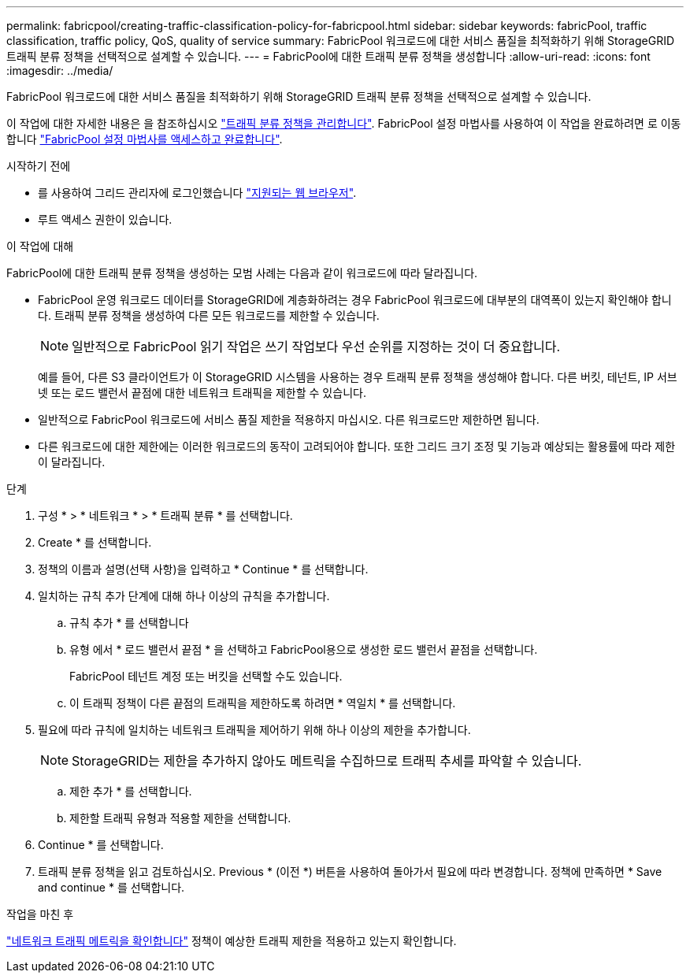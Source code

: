 ---
permalink: fabricpool/creating-traffic-classification-policy-for-fabricpool.html 
sidebar: sidebar 
keywords: fabricPool, traffic classification, traffic policy, QoS, quality of service 
summary: FabricPool 워크로드에 대한 서비스 품질을 최적화하기 위해 StorageGRID 트래픽 분류 정책을 선택적으로 설계할 수 있습니다. 
---
= FabricPool에 대한 트래픽 분류 정책을 생성합니다
:allow-uri-read: 
:icons: font
:imagesdir: ../media/


[role="lead"]
FabricPool 워크로드에 대한 서비스 품질을 최적화하기 위해 StorageGRID 트래픽 분류 정책을 선택적으로 설계할 수 있습니다.

이 작업에 대한 자세한 내용은 을 참조하십시오 link:../admin/managing-traffic-classification-policies.html["트래픽 분류 정책을 관리합니다"]. FabricPool 설정 마법사를 사용하여 이 작업을 완료하려면 로 이동합니다 link:use-fabricpool-setup-wizard-steps.html["FabricPool 설정 마법사를 액세스하고 완료합니다"].

.시작하기 전에
* 를 사용하여 그리드 관리자에 로그인했습니다 link:../admin/web-browser-requirements.html["지원되는 웹 브라우저"].
* 루트 액세스 권한이 있습니다.


.이 작업에 대해
FabricPool에 대한 트래픽 분류 정책을 생성하는 모범 사례는 다음과 같이 워크로드에 따라 달라집니다.

* FabricPool 운영 워크로드 데이터를 StorageGRID에 계층화하려는 경우 FabricPool 워크로드에 대부분의 대역폭이 있는지 확인해야 합니다. 트래픽 분류 정책을 생성하여 다른 모든 워크로드를 제한할 수 있습니다.
+

NOTE: 일반적으로 FabricPool 읽기 작업은 쓰기 작업보다 우선 순위를 지정하는 것이 더 중요합니다.

+
예를 들어, 다른 S3 클라이언트가 이 StorageGRID 시스템을 사용하는 경우 트래픽 분류 정책을 생성해야 합니다. 다른 버킷, 테넌트, IP 서브넷 또는 로드 밸런서 끝점에 대한 네트워크 트래픽을 제한할 수 있습니다.



* 일반적으로 FabricPool 워크로드에 서비스 품질 제한을 적용하지 마십시오. 다른 워크로드만 제한하면 됩니다.

* 다른 워크로드에 대한 제한에는 이러한 워크로드의 동작이 고려되어야 합니다. 또한 그리드 크기 조정 및 기능과 예상되는 활용률에 따라 제한이 달라집니다.


.단계
. 구성 * > * 네트워크 * > * 트래픽 분류 * 를 선택합니다.
. Create * 를 선택합니다.
. 정책의 이름과 설명(선택 사항)을 입력하고 * Continue * 를 선택합니다.
. 일치하는 규칙 추가 단계에 대해 하나 이상의 규칙을 추가합니다.
+
.. 규칙 추가 * 를 선택합니다
.. 유형 에서 * 로드 밸런서 끝점 * 을 선택하고 FabricPool용으로 생성한 로드 밸런서 끝점을 선택합니다.
+
FabricPool 테넌트 계정 또는 버킷을 선택할 수도 있습니다.

.. 이 트래픽 정책이 다른 끝점의 트래픽을 제한하도록 하려면 * 역일치 * 를 선택합니다.


. 필요에 따라 규칙에 일치하는 네트워크 트래픽을 제어하기 위해 하나 이상의 제한을 추가합니다.
+

NOTE: StorageGRID는 제한을 추가하지 않아도 메트릭을 수집하므로 트래픽 추세를 파악할 수 있습니다.

+
.. 제한 추가 * 를 선택합니다.
.. 제한할 트래픽 유형과 적용할 제한을 선택합니다.


. Continue * 를 선택합니다.
. 트래픽 분류 정책을 읽고 검토하십시오. Previous * (이전 *) 버튼을 사용하여 돌아가서 필요에 따라 변경합니다. 정책에 만족하면 * Save and continue * 를 선택합니다.


.작업을 마친 후
link:../admin/viewing-network-traffic-metrics.html["네트워크 트래픽 메트릭을 확인합니다"] 정책이 예상한 트래픽 제한을 적용하고 있는지 확인합니다.
